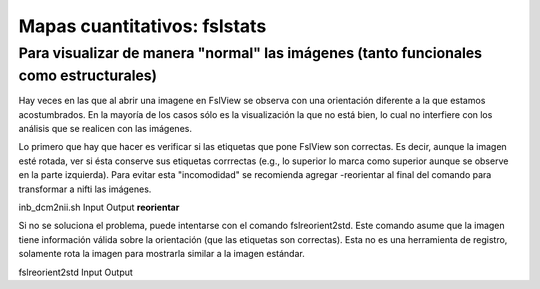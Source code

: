 Mapas cuantitativos: fslstats
=============================

Para visualizar de manera "normal" las imágenes (tanto funcionales como estructurales) 
-----------------------

Hay veces en las que al abrir una imagene en FslView se observa con una orientación diferente a la que estamos acostumbrados. En la mayoría de los casos sólo es la visualización la que no está bien, lo cual no interfiere con los análisis que se realicen con las imágenes. 

Lo primero que hay que hacer es verificar si las etiquetas que pone FslView son correctas. Es decir, aunque la imagen esté rotada, ver si ésta conserve sus etiquetas corrrectas (e.g., lo superior lo marca como superior aunque se observe en la parte izquierda). Para evitar esta "incomodidad" se recomienda agregar -reorientar al final del comando para transformar a nifti las imágenes.

inb_dcm2nii.sh Input Output **reorientar**

Si no se soluciona el problema, puede intentarse con el comando fslreorient2std. Este comando asume que la imagen tiene información válida sobre la orientación (que las etiquetas son correctas). Esta no es una herramienta de registro, solamente rota la imagen para mostrarla similar a la imagen estándar.

fslreorient2std Input Output 

